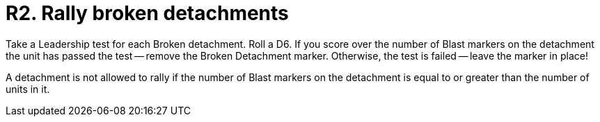 = R2. Rally broken detachments

Take a Leadership test for each Broken detachment.
Roll a D6. If you score over the number of Blast markers on the detachment the unit has passed the test -- remove the Broken Detachment marker.
Otherwise, the test is failed -- leave the marker in place!

A detachment is not allowed to rally if the number of Blast markers on the detachment is equal to or greater than the number of units in it.